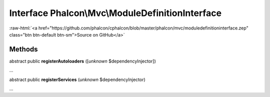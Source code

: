 Interface **Phalcon\\Mvc\\ModuleDefinitionInterface**
=====================================================

.. role:: raw-html(raw)
   :format: html

:raw-html:`<a href="https://github.com/phalcon/cphalcon/blob/master/phalcon/mvc/moduledefinitioninterface.zep" class="btn btn-default btn-sm">Source on GitHub</a>`

Methods
-------

abstract public  **registerAutoloaders** ([*unknown* $dependencyInjector])

...


abstract public  **registerServices** (*unknown* $dependencyInjector)

...


